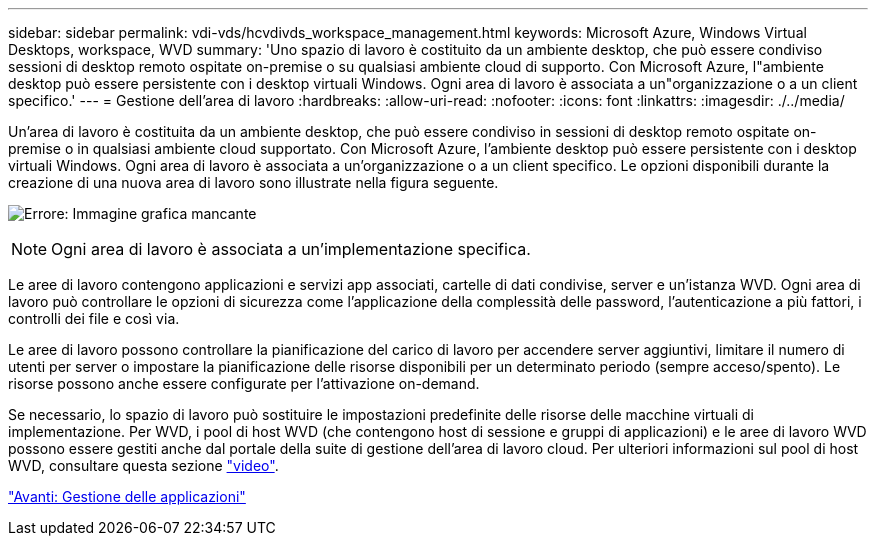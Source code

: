 ---
sidebar: sidebar 
permalink: vdi-vds/hcvdivds_workspace_management.html 
keywords: Microsoft Azure, Windows Virtual Desktops, workspace, WVD 
summary: 'Uno spazio di lavoro è costituito da un ambiente desktop, che può essere condiviso sessioni di desktop remoto ospitate on-premise o su qualsiasi ambiente cloud di supporto. Con Microsoft Azure, l"ambiente desktop può essere persistente con i desktop virtuali Windows. Ogni area di lavoro è associata a un"organizzazione o a un client specifico.' 
---
= Gestione dell'area di lavoro
:hardbreaks:
:allow-uri-read: 
:nofooter: 
:icons: font
:linkattrs: 
:imagesdir: ./../media/


[role="lead"]
Un'area di lavoro è costituita da un ambiente desktop, che può essere condiviso in sessioni di desktop remoto ospitate on-premise o in qualsiasi ambiente cloud supportato. Con Microsoft Azure, l'ambiente desktop può essere persistente con i desktop virtuali Windows. Ogni area di lavoro è associata a un'organizzazione o a un client specifico. Le opzioni disponibili durante la creazione di una nuova area di lavoro sono illustrate nella figura seguente.

image:hcvdivds_image12.png["Errore: Immagine grafica mancante"]


NOTE: Ogni area di lavoro è associata a un'implementazione specifica.

Le aree di lavoro contengono applicazioni e servizi app associati, cartelle di dati condivise, server e un'istanza WVD. Ogni area di lavoro può controllare le opzioni di sicurezza come l'applicazione della complessità delle password, l'autenticazione a più fattori, i controlli dei file e così via.

Le aree di lavoro possono controllare la pianificazione del carico di lavoro per accendere server aggiuntivi, limitare il numero di utenti per server o impostare la pianificazione delle risorse disponibili per un determinato periodo (sempre acceso/spento). Le risorse possono anche essere configurate per l'attivazione on-demand.

Se necessario, lo spazio di lavoro può sostituire le impostazioni predefinite delle risorse delle macchine virtuali di implementazione. Per WVD, i pool di host WVD (che contengono host di sessione e gruppi di applicazioni) e le aree di lavoro WVD possono essere gestiti anche dal portale della suite di gestione dell'area di lavoro cloud. Per ulteriori informazioni sul pool di host WVD, consultare questa sezione https://www.youtube.com/watch?v=kaHZm9yCv8g&feature=youtu.be&ab_channel=NetApp["video"^].

link:hcvdivds_application_management.html["Avanti: Gestione delle applicazioni"]

